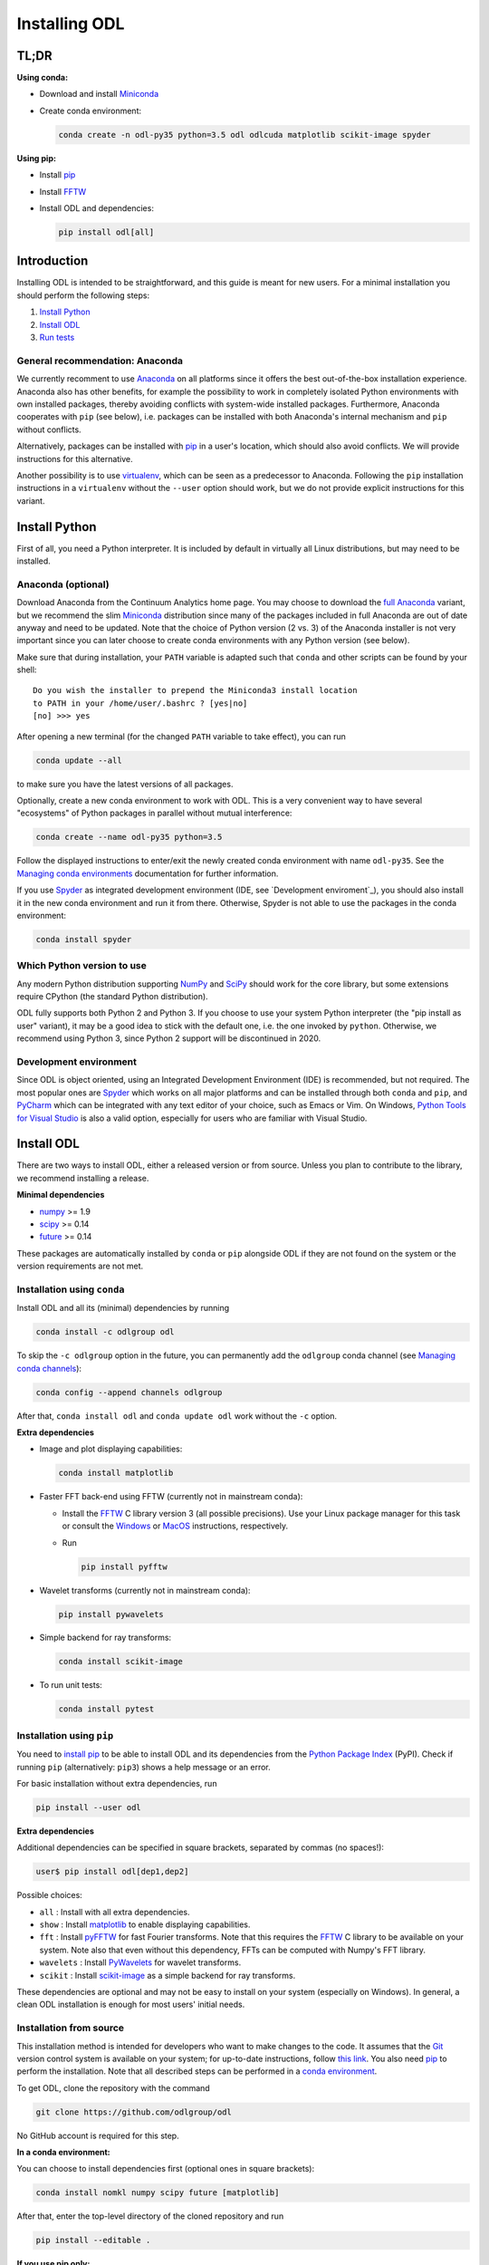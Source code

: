 .. _installing_odl:

##############
Installing ODL
##############

TL;DR
=====
**Using conda:**

- Download and install `Miniconda`_
- Create conda environment:

  .. code-block:: bash

    conda create -n odl-py35 python=3.5 odl odlcuda matplotlib scikit-image spyder

**Using pip:**

- Install `pip`_
- Install `FFTW`_
- Install ODL and dependencies:

  .. code-block:: bash

    pip install odl[all]


Introduction
============

Installing ODL is intended to be straightforward, and this guide is meant for new users.
For a minimal installation you should perform the following steps:

1. `Install Python`_
2. `Install ODL`_
3. `Run tests`_

General recommendation: Anaconda
--------------------------------
We currently recomment to use `Anaconda`_ on all platforms since it offers the best out-of-the-box installation experience.
Anaconda also has other benefits, for example the possibility to work in completely isolated Python environments with own installed packages, thereby avoiding conflicts with system-wide installed packages.
Furthermore, Anaconda cooperates with ``pip`` (see below), i.e. packages can be installed with both Anaconda's internal mechanism and ``pip`` without conflicts.

Alternatively, packages can be installed with `pip`_ in a user's location, which should also avoid conflicts.
We will provide instructions for this alternative.

Another possibility is to use `virtualenv`_, which can be seen as a predecessor to Anaconda.
Following the ``pip`` installation instructions in a ``virtualenv`` without the ``--user`` option should work, but we do not provide explicit instructions for this variant.


Install Python
==============
First of all, you need a Python interpreter.
It is included by default in virtually all Linux distributions, but may need to be installed.

Anaconda (optional)
-------------------
Download Anaconda from the Continuum Analytics home page.
You may choose to download the `full Anaconda <https://www.continuum.io/downloads>`_ variant, but we recommend the slim `Miniconda`_ distribution since many of the packages included in full Anaconda are out of date anyway and need to be updated.
Note that the choice of Python version (2 vs. 3) of the Anaconda installer is not very important since you can later choose to create conda environments with any Python version (see below).

Make sure that during installation, your ``PATH`` variable is adapted such that ``conda`` and other scripts can be found by your shell::

    Do you wish the installer to prepend the Miniconda3 install location
    to PATH in your /home/user/.bashrc ? [yes|no]
    [no] >>> yes

After opening a new terminal (for the changed ``PATH`` variable to take effect), you can run

.. code-block:: bash

   conda update --all

to make sure you have the latest versions of all packages.

Optionally, create a new conda environment to work with ODL.
This is a very convenient way to have several "ecosystems" of Python packages in parallel without mutual interference:

.. code-block:: bash

    conda create --name odl-py35 python=3.5

Follow the displayed instructions to enter/exit the newly created conda environment with name ``odl-py35``.
See the `Managing conda environments`_ documentation for further information.

If you use `Spyder`_ as integrated development environment (IDE, see `Development enviroment`_), you should also install it in the new conda environment and run it from there.
Otherwise, Spyder is not able to use the packages in the conda environment:

.. code-block:: bash

    conda install spyder


Which Python version to use
---------------------------
Any modern Python distribution supporting `NumPy`_ and `SciPy`_ should work for the core library, but some extensions require CPython (the standard Python distribution).

ODL fully supports both Python 2 and Python 3.
If you choose to use your system Python interpreter (the "pip install as user" variant), it may be a good idea to stick with the default one, i.e. the one invoked by ``python``.
Otherwise, we recommend using Python 3, since Python 2 support will be discontinued in 2020.


Development environment
----------------------
Since ODL is object oriented, using an Integrated Development Environment (IDE) is recommended, but not required.
The most popular ones are `Spyder`_ which works on all major platforms and can be installed through both ``conda`` and ``pip``, and `PyCharm`_ which can be integrated with any text editor of your choice, such as Emacs or Vim.
On Windows, `Python Tools for Visual Studio <https://www.visualstudio.com/vs/python/>`_ is also a valid option, especially for users who are familiar with Visual Studio.


Install ODL
===========

There are two ways to install ODL, either a released version or from source.
Unless you plan to contribute to the library, we recommend installing a release.

**Minimal dependencies**

- `numpy`_ >= 1.9
- `scipy`_ >= 0.14
- `future`_ >= 0.14

These packages are automatically installed by ``conda`` or ``pip`` alongside ODL if they are not found on the system or the version requirements are not met.


Installation using ``conda``
----------------------------
Install ODL and all its (minimal) dependencies by running

.. code-block:: bash

    conda install -c odlgroup odl

To skip the ``-c odlgroup`` option in the future, you can permanently add the ``odlgroup`` conda channel (see `Managing conda channels`_):

.. code-block:: bash

    conda config --append channels odlgroup

After that, ``conda install odl`` and ``conda update odl`` work without the ``-c`` option.

**Extra dependencies**

- Image and plot displaying capabilities:

  .. code-block:: bash

    conda install matplotlib

- Faster FFT back-end using FFTW (currently not in mainstream conda):

  * Install the `FFTW`_ C library version 3 (all possible precisions).
    Use your Linux package manager for this task or consult the `Windows <http://fftw.org/install/windows.html>`_ or `MacOS <fftw.org/install/mac.html>`_ instructions, respectively.

  * Run

    .. code-block:: bash

        pip install pyfftw

- Wavelet transforms (currently not in mainstream conda):

  .. code-block:: bash

    pip install pywavelets

- Simple backend for ray transforms:

  .. code-block:: bash

    conda install scikit-image

- To run unit tests:

  .. code-block:: bash

    conda install pytest


Installation using ``pip``
--------------------------
You need to `install pip`_ to be able to install ODL and its dependencies from the `Python Package Index`_ (PyPI).
Check if running ``pip`` (alternatively: ``pip3``) shows a help message or an error.

For basic installation without extra dependencies, run

.. code-block:: bash

   pip install --user odl


**Extra dependencies**

Additional dependencies can be specified in square brackets, separated by commas (no spaces!):

.. code-block:: bash

   user$ pip install odl[dep1,dep2]

Possible choices:

- ``all`` : Install with all extra dependencies.
- ``show`` : Install matplotlib_ to enable displaying capabilities.
- ``fft`` : Install `pyFFTW`_ for fast Fourier transforms. Note that this requires the `FFTW`_ C library to be available on your system.
  Note also that even without this dependency, FFTs can be computed with Numpy's FFT library.
- ``wavelets`` : Install `PyWavelets`_ for wavelet transforms.
- ``scikit`` : Install `scikit-image`_ as a simple backend for ray transforms.

These dependencies are optional and may not be easy to install on your system (especially on Windows).
In general, a clean ODL installation is enough for most users' initial needs.


Installation from source
------------------------
This installation method is intended for developers who want to make changes to the code.
It assumes that the `Git`_ version control system is available on your system; for up-to-date instructions, follow `this link <https://git-scm.com/book/en/v2/Getting-Started-Installing-Git>`_.
You also need `pip`_ to perform the installation.
Note that all described steps can be performed in a `conda environment <http://conda.pydata.org/docs/using/envs.html>`_.


To get ODL, clone the repository with the command

.. code-block:: bash

   git clone https://github.com/odlgroup/odl

No GitHub account is required for this step.


**In a conda environment:**

You can choose to install dependencies first (optional ones in square brackets):

.. code-block:: bash

    conda install nomkl numpy scipy future [matplotlib]

After that, enter the top-level directory of the cloned repository and run

.. code-block:: bash

   pip install --editable .

**If you use pip only:**

Enter the top-level directory of the cloned repository and run

.. code-block:: bash

   pip install --user --editable .


**Don't forget the "." (dot) at the end** - it refers to the current directory, the location from where ``pip`` is supposed to install ODL.

We recommend the ``--editable`` option (can be shortened to ``-e``) since it installs a link instead of copying the files to your Python packages location.
This way, local changes to the code (e.g. after a ``git pull``) take immediate effect without reinstallation.


Further developer information
-----------------------------
See :ref:`Contributing to ODL <contributing>` for more information.


Run tests
=========
Unit tests in ODL are based on `pytest`_, and coverage reports are created by the `coverage`_ module.

**Using conda:**

.. code-block:: bash

    conda install pytest pytest-cov

**Using pip:**

.. code-block:: bash

    pip install --user -e .[testing]

Now you can check that everything was installed properly by running

.. code-block:: bash

   python -c "import odl; odl.test()"

**anywhere but** in the top-level directory of an ODL clone.
If you have installed ODL from source, you can also use ``pytest`` directly:

.. code-block:: bash

   $ pytest



Compiled extensions
===================
There are several compiled extensions to ODL.
Some of them can be installed using conda, others require manual compilation.


CUDA backend for linear arrays
------------------------------
The `odlcuda`_ backend for fast array calculations on CUDA requires the `CUDA toolkit`_ (on Linux: use your distro package manager) and a CUDA capable graphics card with compute capability of at least 5.0.
Search `this table <https://en.wikipedia.org/wiki/CUDA#GPUs_supported>`_ for your model.

**Using conda:**

The custom CUDA backend `odlcuda`_ is available for Python 3.5 in the "odlgroup" conda channel.

If you have installed an ODL release, simply run (in a directory of your choice)

.. code-block:: bash

    conda install -c odlgroup odlcuda

If you have installed ODL from source, you need to prevent conda from installing its version of ODL.
To do this, find out the dependencies of ``odlcuda`` by running

.. code-block:: bash

    conda install --dry-run odlcuda

Install all its dependencies except ``odl`` and ``odlcuda``.
Finally, install ``odlcuda`` without dependencies:

.. code-block:: bash

    conda install --no-deps odlcuda

**Build from source:**

Clone the ``odlcuda`` GitHub repository:

.. code-block:: bash

    git clone https://github.com/odlgroup/odlcuda.git

After that, follow the `build instructions there <https://github.com/odlgroup/odlcuda.git>`_.

>>>>>>> DOC: rewrite installation doc with full conda support

ASTRA for X-ray tomography
--------------------------
To calculate fast forward and backward projections for image reconstruction in X-ray tomography, install the `ASTRA tomography toolbox`_.
ASTRA projectors are fully supported in ODL.

You can try using the conda package, but we can give no guarantee that it works out of the box:

.. code-block:: bash

    conda install -c astra-toolbox astra-toolbox


STIR for emission tomography
----------------------------
For applications in emission tomography, i.e. PET or SPECT, install STIR_.
Support for STIR is currently very limited.


Issues
======
If you have any problems during installation, consult the help in the :ref:`FAQ <FAQ>`.
If that does not help, `make an issue on GitHub`_ or send us an email (odl@math.kth.se) and we'll try to assist you promptly.


.. _Anaconda: https://anaconda.org/
.. _Miniconda: http://conda.pydata.org/miniconda.html
.. _Managing conda environments: http://conda.pydata.org/docs/using/envs.html
.. _Managing conda channels: http://conda.pydata.org/docs/channels.html

.. _virtualenv: https://virtualenv.pypa.io/en/stable/
.. _pip: https://pip.pypa.io/en/stable/
.. _install pip: https://pip.pypa.io/en/stable/installing/#installation
.. _Python Package Index: https://pypi.python.org/pypi

.. _Spyder: https://github.com/spyder-ide/spyder
.. _PyCharm: https://www.jetbrains.com/pycharm/

.. _Git: http://www.git-scm.com/
.. _msysgit: http://code.google.com/p/msysgit/downloads/list
.. _git-osx-installer: http://code.google.com/p/git-osx-installer/downloads/list
.. _GitHub Help : https://help.github.com/

.. _pytest: https://pypi.python.org/pypi/pytest
.. _coverage: https://pypi.python.org/pypi/coverage/

.. _NumPy: http://www.numpy.org/
.. _SciPy: https://www.scipy.org/
.. _future: https://pypi.python.org/pypi/future/
.. _matplotlib: http://matplotlib.org/
.. _FFTW: http://fftw.org/
.. _pyFFTW: https://pypi.python.org/pypi/pyFFTW
.. _FFTW: http://fftw.org/
.. _PyWavelets: https://pypi.python.org/pypi/PyWavelets
.. _scikit-image: http://scikit-image.org/
.. _odlcuda: https://github.com/odlgroup/odlcuda
.. _CUDA toolkit: https://developer.nvidia.com/cuda-toolkit
.. _ASTRA tomography toolbox: https://github.com/astra-toolbox/astra-toolbox
.. _STIR: https://github.com/UCL/STIR
